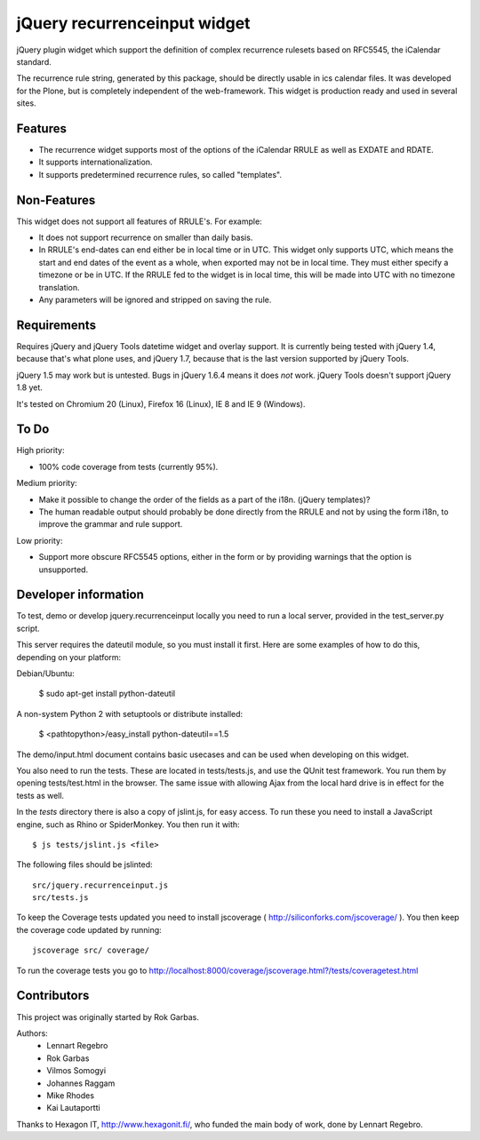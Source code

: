 jQuery recurrenceinput widget
=============================

jQuery plugin widget which support the definition of complex recurrence
rulesets based on RFC5545, the iCalendar standard.

The recurrence rule string, generated by this package, should be directly
usable in ics calendar files. It was developed for the Plone, but is
completely independent of the web-framework. This widget is production ready
and used in several sites.

.. image:: http://github.com/collective/jquery.recurrenceinput.js/raw/master/Screenshot_thumb.png
   :align: right
   :target: http://github.com/collective/jquery.recurrenceinput.js/raw/master/Screenshot.png

Features
--------

* The recurrence widget supports most of the options of the iCalendar RRULE
  as well as EXDATE and RDATE.
* It supports internationalization.
* It supports predetermined recurrence rules, so called "templates".

Non-Features
------------

This widget does not support all features of RRULE's. For example:

* It does not support recurrence on smaller than daily basis.
* In RRULE's end-dates can end either be in local time or in UTC. This widget
  only supports UTC, which means the start and end dates of the event as a
  whole, when exported may not be in local time. They must either specify
  a timezone or be in UTC. If the RRULE fed to the widget is in local time,
  this will be made into UTC with no timezone translation.
* Any parameters will be ignored and stripped on saving the rule.

Requirements
------------

Requires jQuery and jQuery Tools datetime widget and overlay support. It is
currently being tested with jQuery 1.4, because that's what plone uses, and
jQuery 1.7, because that is the last version supported by jQuery Tools.

jQuery 1.5 may work but is untested. Bugs in jQuery 1.6.4 means it does
*not* work. jQuery Tools doesn't support jQuery 1.8 yet.

It's tested on Chromium 20 (Linux), Firefox 16 (Linux), IE 8 and IE 9 (Windows).

To Do
-----

High priority:

* 100% code coverage from tests (currently 95%).

Medium priority:

* Make it possible to change the order of the fields as a part of the i18n.
  (jQuery templates)?
* The human readable output should probably be done directly from the RRULE and
  not by using the form i18n, to improve the grammar and rule support.

Low priority:

* Support more obscure RFC5545 options, either in the form or by providing
  warnings that the option is unsupported.


Developer information
---------------------

To test, demo or develop jquery.recurrenceinput locally you need to run a
local server, provided in the test_server.py script.

This server requires the dateutil module, so you must install it first.
Here are some examples of how to do this, depending on your platform:

Debian/Ubuntu:

    $ sudo apt-get install python-dateutil

A non-system Python 2 with setuptools or distribute installed:

    $ <pathtopython>/easy_install python-dateutil==1.5


The demo/input.html document contains basic usecases and can be used when
developing on this widget.

You also need to run the tests. These are located in tests/tests.js, and use
the QUnit test framework. You run them by opening tests/test.html in the
browser. The same issue with allowing Ajax from the local hard drive is in
effect for the tests as well.

In the `tests` directory there is also a copy of jslint.js, for easy access.
To run these you need to install a JavaScript engine, such as
Rhino or SpiderMonkey. You then run it with::

    $ js tests/jslint.js <file>

The following files should be jslinted::

    src/jquery.recurrenceinput.js
    src/tests.js

To keep the Coverage tests updated you need to install jscoverage
( http://siliconforks.com/jscoverage/ ). You then keep the coverage code
updated by running::

    jscoverage src/ coverage/

To run the coverage tests you go to
http://localhost:8000/coverage/jscoverage.html?/tests/coveragetest.html


Contributors
------------

This project was originally started by Rok Garbas.

Authors:
  * Lennart Regebro
  * Rok Garbas
  * Vilmos Somogyi
  * Johannes Raggam
  * Mike Rhodes
  * Kai Lautaportti

Thanks to Hexagon IT, http://www.hexagonit.fi/, who funded the main body
of work, done by Lennart Regebro.
